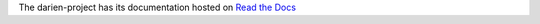 The darien-project has its documentation hosted on `Read the Docs <https://darien-project.readthedocs.io/en/latest/>`_
